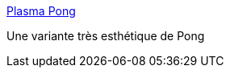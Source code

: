 :jbake-type: post
:jbake-status: published
:jbake-title: Plasma Pong
:jbake-tags: freeware,jeu,software,windows,_mois_juin,_année_2006
:jbake-date: 2006-06-27
:jbake-depth: ../
:jbake-uri: shaarli/1151419478000.adoc
:jbake-source: https://nicolas-delsaux.hd.free.fr/Shaarli?searchterm=http%3A%2F%2Fplasmapong.com%2F&searchtags=freeware+jeu+software+windows+_mois_juin+_ann%C3%A9e_2006
:jbake-style: shaarli

http://plasmapong.com/[Plasma Pong]

Une variante très esthétique de Pong
